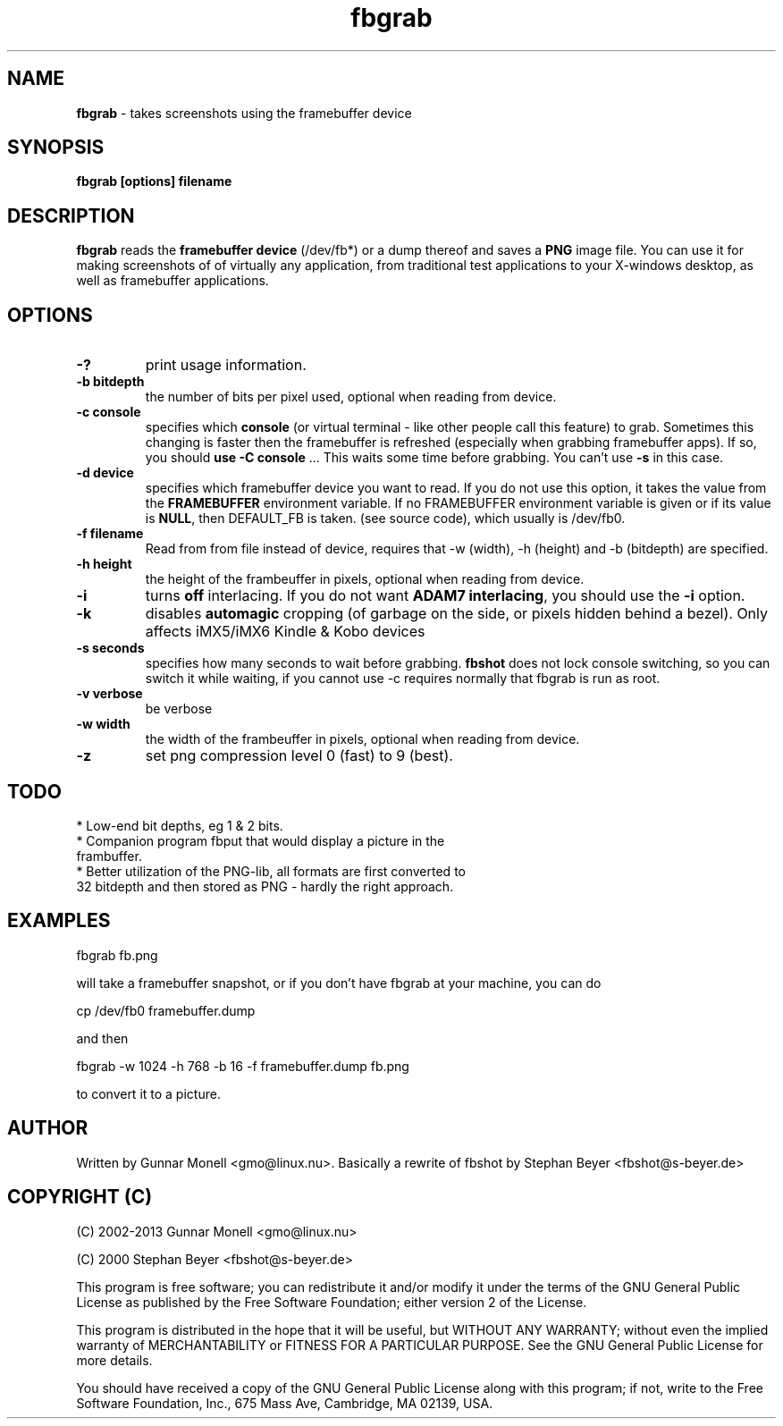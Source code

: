 .TH fbgrab 1 "(C) 2002 - 2013 Gunnar Monell, GPL"
.SH NAME
\fBfbgrab\fP - takes screenshots using the framebuffer device
.SH SYNOPSIS
.B fbgrab [options] filename
.SH DESCRIPTION
.B fbgrab
reads the \fBframebuffer device\fP (/dev/fb*) or a dump thereof and
saves a \fBPNG\fP image file. You can use it for making screenshots of
of virtually any application, from traditional test applications to your
X-windows desktop, as well as framebuffer applications.
.SH OPTIONS
.TP
.B -?
print usage information.
.TP
.B -b bitdepth
the number of bits per pixel used, optional when reading from device.
.TP
.B -c console
specifies which \fBconsole\fP (or virtual terminal - like other 
people call this feature) to grab. Sometimes this changing is 
faster then the framebuffer is refreshed (especially when grabbing
framebuffer apps). If so, you should \fBuse -C console\fP ... This
waits some time before grabbing. You can't use \fB-s\fP in this case.
.TP
.B -d device
specifies which framebuffer device you want to read. If 
you do not use this option, it takes the value from the 
\fBFRAMEBUFFER\fP environment variable. If no FRAMEBUFFER 
environment variable is given or if its value is \fBNULL\fP, then
DEFAULT_FB is taken. (see source code), which usually is /dev/fb0.
.TP
.B -f filename
Read from from file instead of device, requires that -w (width), -h (height) and
-b (bitdepth) are specified. 
.TP
.B -h height
the height of the frambeuffer in pixels, optional when reading from device.
.TP
.B -i 
turns \fBoff\fP interlacing. If you do not want \fBADAM7 interlacing\fP, 
you should use the \fB-i\fP option.
.TP
.B -k 
disables \fBautomagic\fP cropping (of garbage on the side, or pixels hidden behind a bezel). 
Only affects iMX5/iMX6 Kindle & Kobo devices 
.TP
.B -s seconds
specifies how many seconds to wait before grabbing. \fBfbshot\fP
does not lock console switching, so you can switch it while 
waiting, if you cannot use -c requires normally that fbgrab is run as root.
.TP
.B -v verbose 
be verbose 
.TP
.B -w width
the width of the frambeuffer in pixels, optional when reading from device.
.TP
.B -z 
set png compression level 0 (fast) to 9 (best).

.SH TODO
* Low-end bit depths, eg 1 & 2 bits.
.TP
* Companion program fbput that would display a picture in the frambuffer.
.TP
* Better utilization of the PNG-lib, all formats are first converted to 32 bitdepth and then stored as PNG - hardly the right approach.

.SH EXAMPLES

.P
fbgrab fb.png
.P
will take a framebuffer snapshot, or if you don't have fbgrab at your machine, you can do
.P
cp /dev/fb0 framebuffer.dump
.P
and then 
.P	
fbgrab -w 1024 -h 768 -b 16 -f framebuffer.dump fb.png
.P
to convert it to a picture.

.SH AUTHOR
Written by Gunnar Monell <gmo@linux.nu>.
Basically a rewrite of fbshot by Stephan Beyer <fbshot@s-beyer.de>

.SH COPYRIGHT (C) 
.P
(C) 2002-2013 Gunnar Monell <gmo@linux.nu>
.P 
(C) 2000 Stephan Beyer <fbshot@s-beyer.de>
.P
This program is free software; you can redistribute it and/or modify
it under the terms of the GNU General Public License as published by
the Free Software Foundation; either version 2 of the License.
.P
This program is distributed in the hope that it will be useful,
but WITHOUT ANY WARRANTY; without even the implied warranty of
MERCHANTABILITY or FITNESS FOR A PARTICULAR PURPOSE.  See the
GNU General Public License for more details.
.P
You should have received a copy of the GNU General Public License
along with this program; if not, write to the Free Software
Foundation, Inc., 675 Mass Ave, Cambridge, MA 02139, USA.

